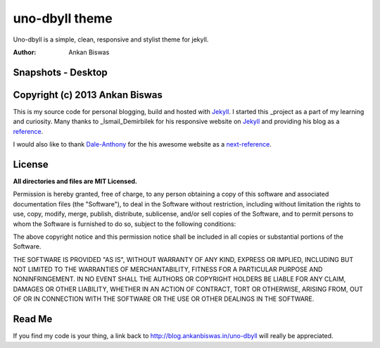 **uno-dbyll theme**
===============================
Uno-dbyll is a simple, clean, responsive and stylist theme for jekyll.

:Author: Ankan Biswas

Snapshots - Desktop
---------------------------------------

.. image:: uno-dbyll_00.png

.. image:: uno-dbyll_01.png

.. image:: uno-dbyll_02.png


Copyright (c) 2013 Ankan Biswas
------------------------------------------------------------

This is my source code for personal blogging, build and hosted with Jekyll_.
I started this _project as a part of my learning and curiosity.
Many thanks to _İsmail_Demirbilek for his responsive website on Jekyll_
and providing his blog as a reference_.

I would also like to thank Dale-Anthony_ for the his awesome website as a next-reference_. 


**License**
--------------------

**All directories and files are MIT Licensed.**

Permission is hereby granted, free of charge, to any person obtaining a copy of
this software and associated documentation files (the "Software"), to deal in
the Software without restriction, including without limitation the rights to
use, copy, modify, merge, publish, distribute, sublicense, and/or sell copies of
the Software, and to permit persons to whom the Software is furnished to do so,
subject to the following conditions:

The above copyright notice and this permission notice shall be included in all
copies or substantial portions of the Software.

THE SOFTWARE IS PROVIDED "AS IS", WITHOUT WARRANTY OF ANY KIND, EXPRESS OR
IMPLIED, INCLUDING BUT NOT LIMITED TO THE WARRANTIES OF MERCHANTABILITY, FITNESS
FOR A PARTICULAR PURPOSE AND NONINFRINGEMENT. IN NO EVENT SHALL THE AUTHORS OR
COPYRIGHT HOLDERS BE LIABLE FOR ANY CLAIM, DAMAGES OR OTHER LIABILITY, WHETHER
IN AN ACTION OF CONTRACT, TORT OR OTHERWISE, ARISING FROM, OUT OF OR IN
CONNECTION WITH THE SOFTWARE OR THE USE OR OTHER DEALINGS IN THE SOFTWARE.


Read Me
---------------------------------------------------

If you find my code is your thing, a link back to http://blog.ankanbiswas.in/uno-dbyll will really be appreciated.

.. _İsmail_Demirbilek: https://github.com/dbtek
.. _project: http://www.ankanbiswas.in
.. _Jekyll: http://jekyllrb.com
.. _reference: http://ismaildemirbilek.com
.. _next-reference: http://daleanthony.com/
.. _Dale-Anthony: https://github.com/daleanthony
